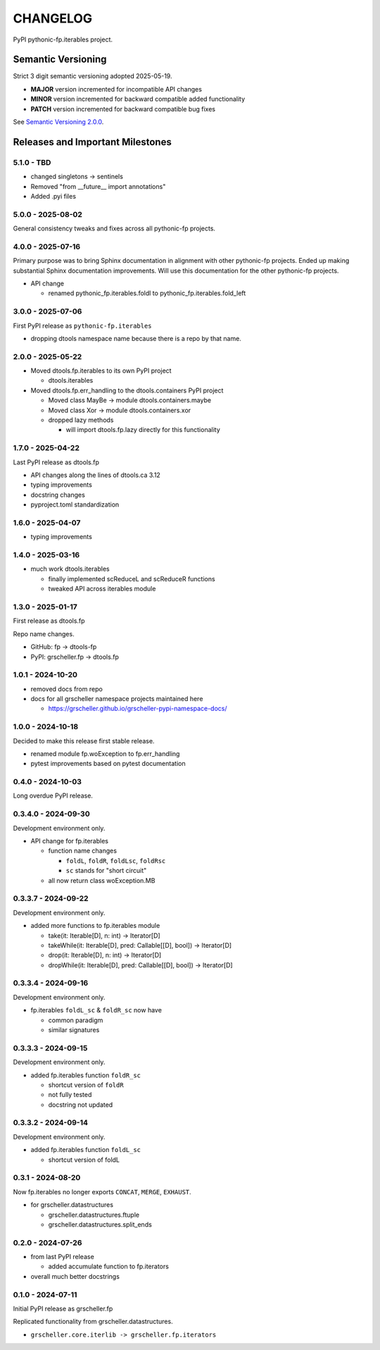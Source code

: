 CHANGELOG
=========

PyPI pythonic-fp.iterables project.

Semantic Versioning
-------------------

Strict 3 digit semantic versioning adopted 2025-05-19.

- **MAJOR** version incremented for incompatible API changes
- **MINOR** version incremented for backward compatible added functionality
- **PATCH** version incremented for backward compatible bug fixes

See `Semantic Versioning 2.0.0 <https://semver.org>`_.

Releases and Important Milestones
---------------------------------

5.1.0 - TBD
~~~~~~~~~~~

- changed singletons -> sentinels
- Removed "from __future__ import annotations"
- Added .pyi files

5.0.0 - 2025-08-02
~~~~~~~~~~~~~~~~~~

General consistency tweaks and fixes across all pythonic-fp projects.

4.0.0 - 2025-07-16
~~~~~~~~~~~~~~~~~~

Primary purpose was to bring Sphinx documentation in alignment
with other pythonic-fp projects. Ended up making substantial
Sphinx documentation improvements. Will use this documentation
for the other pythonic-fp projects.

- API change

  - renamed pythonic_fp.iterables.foldl to pythonic_fp.iterables.fold_left

3.0.0 - 2025-07-06
~~~~~~~~~~~~~~~~~~

First PyPI release as ``pythonic-fp.iterables``

- dropping dtools namespace name because there is a repo by that name.

2.0.0 - 2025-05-22
~~~~~~~~~~~~~~~~~~

- Moved dtools.fp.iterables to its own PyPI project

  - dtools.iterables

- Moved dtools.fp.err_handling to the dtools.containers PyPI project

  - Moved class MayBe -> module dtools.containers.maybe
  - Moved class Xor -> module dtools.containers.xor
  - dropped lazy methods

    - will import dtools.fp.lazy directly for this functionality

1.7.0 - 2025-04-22
~~~~~~~~~~~~~~~~~~

Last PyPI release as dtools.fp

- API changes along the lines of dtools.ca 3.12
- typing improvements
- docstring changes
- pyproject.toml standardization

1.6.0 - 2025-04-07
~~~~~~~~~~~~~~~~~~

- typing improvements

1.4.0 - 2025-03-16
~~~~~~~~~~~~~~~~~~

- much work dtools.iterables

  - finally implemented scReduceL and scReduceR functions
  - tweaked API across iterables module

1.3.0 - 2025-01-17
~~~~~~~~~~~~~~~~~~

First release as dtools.fp

Repo name changes.

- GitHub: fp -> dtools-fp
- PyPI: grscheller.fp -> dtools.fp

1.0.1 - 2024-10-20
~~~~~~~~~~~~~~~~~~

- removed docs from repo
- docs for all grscheller namespace projects maintained here
 
  - https://grscheller.github.io/grscheller-pypi-namespace-docs/

1.0.0 - 2024-10-18
~~~~~~~~~~~~~~~~~~

Decided to make this release first stable release.

- renamed module fp.woException to fp.err_handling
- pytest improvements based on pytest documentation

0.4.0 - 2024-10-03
~~~~~~~~~~~~~~~~~~

Long overdue PyPI release.

0.3.4.0 - 2024-09-30
~~~~~~~~~~~~~~~~~~~~

Development environment only.

- API change for fp.iterables

  - function name changes

    - ``foldL``, ``foldR``, ``foldLsc``, ``foldRsc``
    - ``sc`` stands for "short circuit"

  - all now return class woException.MB

0.3.3.7 - 2024-09-22
~~~~~~~~~~~~~~~~~~~~

Development environment only.

- added more functions to fp.iterables module

  - take(it: Iterable[D], n: int) -> Iterator[D]
  - takeWhile(it: Iterable[D], pred: Callable\[[D], bool\]) -> Iterator[D]
  - drop(it: Iterable[D], n: int) -> Iterator[D]
  - dropWhile(it: Iterable[D], pred: Callable\[[D], bool\]) -> Iterator[D]

0.3.3.4 - 2024-09-16
~~~~~~~~~~~~~~~~~~~~

Development environment only.

- fp.iterables ``foldL_sc`` & ``foldR_sc`` now have

  - common paradigm
  - similar signatures

0.3.3.3 - 2024-09-15
~~~~~~~~~~~~~~~~~~~~

Development environment only.

- added fp.iterables function ``foldR_sc``

  - shortcut version of ``foldR``
  - not fully tested
  - docstring not updated

0.3.3.2 - 2024-09-14
~~~~~~~~~~~~~~~~~~~~

Development environment only.

- added fp.iterables function ``foldL_sc``

  - shortcut version of foldL

0.3.1 - 2024-08-20
~~~~~~~~~~~~~~~~~~

Now fp.iterables no longer exports ``CONCAT``, ``MERGE``, ``EXHAUST``.

- for grscheller.datastructures

  - grscheller.datastructures.ftuple
  - grscheller.datastructures.split_ends

0.2.0 - 2024-07-26
~~~~~~~~~~~~~~~~~~

- from last PyPI release

  - added accumulate function to fp.iterators

- overall much better docstrings

0.1.0 - 2024-07-11
~~~~~~~~~~~~~~~~~~

Initial PyPI release as grscheller.fp

Replicated functionality from grscheller.datastructures.

- ``grscheller.core.iterlib -> grscheller.fp.iterators``
